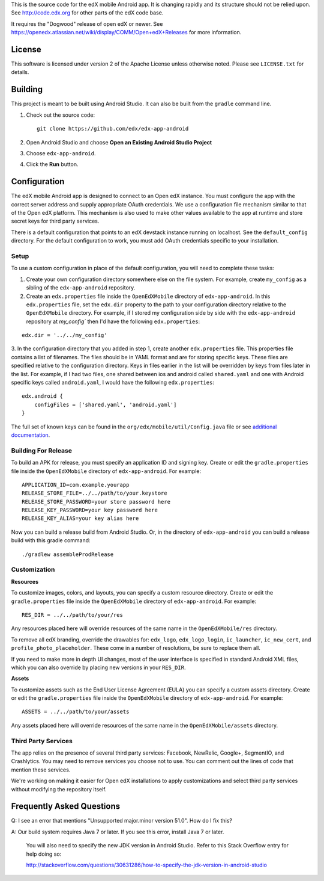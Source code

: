 This is the source code for the edX mobile Android app. It is changing rapidly
and its structure should not be relied upon. See http://code.edx.org for other
parts of the edX code base.

It requires the "Dogwood" release of open edX or newer. See
https://openedx.atlassian.net/wiki/display/COMM/Open+edX+Releases for more
information.

License
=======
This software is licensed under version 2 of the Apache License unless
otherwise noted. Please see ``LICENSE.txt`` for details.

Building
========

This project is meant to be built using Android Studio. It can also be built from the ``gradle`` command line.

1. Check out the source code: ::

	git clone https://github.com/edx/edx-app-android

2. Open Android Studio and choose **Open an Existing Android Studio Project**

3. Choose ``edx-app-android``.

4. Click the **Run** button.

Configuration
=============
The edX mobile Android app is designed to connect to an Open edX instance. You
must configure the app with the correct server address and supply appropriate
OAuth credentials. We use a configuration file mechanism similar to that of the
Open edX platform. This mechanism is also used to make other values available
to the app at runtime and store secret keys for third party services.

There is a default configuration that points to an edX devstack instance
running on localhost. See the ``default_config`` directory. For the default
configuration to work, you must add OAuth credentials specific to your
installation.

Setup
-----
To use a custom configuration in place of the default configuration, you will need to complete these tasks:

1. Create your own configuration directory somewhere else on the file system. For example, create ``my_config`` as a sibling of the ``edx-app-android`` repository.

2. Create an ``edx.properties`` file inside the ``OpenEdXMobile`` directory of ``edx-app-android``. In this ``edx.properties`` file, set the ``edx.dir`` property to the path to your configuration directory relative to the ``OpenEdXMobile`` directory. For example, if I stored my configuration side by side with the ``edx-app-android`` repository at `my_config`` then I'd have the following ``edx.properties``:

::

    edx.dir = '../../my_config'

3.  In the configuration directory that you added in step 1, create another
``edx.properties`` file. This properties file contains a list of filenames. The files should be in YAML format and are for storing specific keys. These files are specified relative to the configuration directory. Keys in files earlier in the list will be overridden by keys from files later in the list. For example, if I had two files, one shared between ios and android called ``shared.yaml`` and one with Android specific keys called ``android.yaml``, I would have the following ``edx.properties``:

::

    edx.android {
        configFiles = ['shared.yaml', 'android.yaml']
    }


The full set of known keys can be found in the
``org/edx/mobile/util/Config.java`` file or see `additional documentation <https://openedx.atlassian.net/wiki/display/MA/App+Configuration+Flags>`_.


Building For Release
--------------------
To build an APK for release, you must specify an application ID and signing key. Create or edit the ``gradle.properties`` file inside the ``OpenEdXMobile`` directory of ``edx-app-android``. For example:

::

    APPLICATION_ID=com.example.yourapp
    RELEASE_STORE_FILE=../../path/to/your.keystore
    RELEASE_STORE_PASSWORD=your store password here
    RELEASE_KEY_PASSWORD=your key password here
    RELEASE_KEY_ALIAS=your key alias here

Now you can build a release build from Android Studio. Or, in the directory of ``edx-app-android`` you can build a release build with this gradle command:

::

    ./gradlew assembleProdRelease

Customization
-------------
**Resources**

To customize images, colors, and layouts, you can specify a custom resource directory. Create or edit the ``gradle.properties`` file inside the ``OpenEdXMobile`` directory of ``edx-app-android``. For example:

::

    RES_DIR = ../../path/to/your/res

Any resources placed here will override resources of the same name in the ``OpenEdXMobile/res`` directory.

To remove all edX branding, override the drawables for: ``edx_logo``, ``edx_logo_login``, ``ic_launcher``, ``ic_new_cert``, and ``profile_photo_placeholder``. These come in a number of resolutions, be sure to replace them all.

If you need to make more in depth UI changes, most of the user interface is specified in standard Android XML files, which you can also override by placing new versions in your ``RES_DIR``.

**Assets**

To customize assets such as the End User License Agreement (EULA) you can specify a custom assets directory. Create or edit the ``gradle.properties`` file inside the ``OpenEdXMobile`` directory of ``edx-app-android``. For example:

::

    ASSETS = ../../path/to/your/assets

Any assets placed here will override resources of the same name in the ``OpenEdXMobile/assets`` directory.

Third Party Services
--------------------
The app relies on the presence of several third party services: Facebook, NewRelic, Google+, SegmentIO, and Crashlytics. You may need to remove services you choose not to use. You can comment out the lines of code that mention these services.

We're working on making it easier for Open edX installations to apply customizations and select third party services without modifying the repository itself.


Frequently Asked Questions
==========================
Q: I see an error that mentions "Unsupported major.minor version 51.0". How do I fix this?

A: Our build system requires Java 7 or later. If you see this error, install Java 7 or later.

	 You will also need to specify the new JDK version in Android Studio. Refer to this Stack Overflow entry for help doing so:

	 http://stackoverflow.com/questions/30631286/how-to-specify-the-jdk-version-in-android-studio
